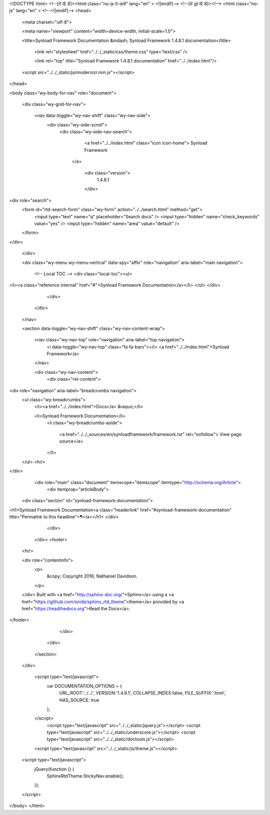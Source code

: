 

<!DOCTYPE html>
<!--[if IE 8]><html class="no-js lt-ie9" lang="en" > <![endif]-->
<!--[if gt IE 8]><!--> <html class="no-js" lang="en" > <!--<![endif]-->
<head>
  <meta charset="utf-8">
  
  <meta name="viewport" content="width=device-width, initial-scale=1.0">
  
  <title>Synload Framework Documentation &mdash; Synload Framework 1.4.8.1 documentation</title>
  

  
  

  

  
  
    

  

  
  
    <link rel="stylesheet" href="../../_static/css/theme.css" type="text/css" />
  

  

  
    <link rel="top" title="Synload Framework 1.4.8.1 documentation" href="../../index.html"/> 

  
  <script src="../../_static/js/modernizr.min.js"></script>

</head>

<body class="wy-body-for-nav" role="document">

  <div class="wy-grid-for-nav">

    
    <nav data-toggle="wy-nav-shift" class="wy-nav-side">
      <div class="wy-side-scroll">
        <div class="wy-side-nav-search">
          

          
            <a href="../../index.html" class="icon icon-home"> Synload Framework
          

          
          </a>

          
            
            
              <div class="version">
                1.4.8.1
              </div>
            
          

          
<div role="search">
  <form id="rtd-search-form" class="wy-form" action="../../search.html" method="get">
    <input type="text" name="q" placeholder="Search docs" />
    <input type="hidden" name="check_keywords" value="yes" />
    <input type="hidden" name="area" value="default" />
  </form>
</div>

          
        </div>

        <div class="wy-menu wy-menu-vertical" data-spy="affix" role="navigation" aria-label="main navigation">
          
            
            
                <!-- Local TOC -->
                <div class="local-toc"><ul>
<li><a class="reference internal" href="#">Synload Framework Documentation</a></li>
</ul>
</div>
            
          
        </div>
      </div>
    </nav>

    <section data-toggle="wy-nav-shift" class="wy-nav-content-wrap">

      
      <nav class="wy-nav-top" role="navigation" aria-label="top navigation">
        <i data-toggle="wy-nav-top" class="fa fa-bars"></i>
        <a href="../../index.html">Synload Framework</a>
      </nav>


      
      <div class="wy-nav-content">
        <div class="rst-content">
          

 



<div role="navigation" aria-label="breadcrumbs navigation">
  <ul class="wy-breadcrumbs">
    <li><a href="../../index.html">Docs</a> &raquo;</li>
      
    <li>Synload Framework Documentation</li>
      <li class="wy-breadcrumbs-aside">
        
          
            <a href="../../_sources/en/synloadframework/framework.txt" rel="nofollow"> View page source</a>
          
        
      </li>
  </ul>
  <hr/>
</div>
          <div role="main" class="document" itemscope="itemscope" itemtype="http://schema.org/Article">
           <div itemprop="articleBody">
            
  <div class="section" id="synload-framework-documentation">
<h1>Synload Framework Documentation<a class="headerlink" href="#synload-framework-documentation" title="Permalink to this headline">¶</a></h1>
</div>


           </div>
          </div>
          <footer>
  

  <hr/>

  <div role="contentinfo">
    <p>
        &copy; Copyright 2016, Nathaniel Davidson.

    </p>
  </div>
  Built with <a href="http://sphinx-doc.org/">Sphinx</a> using a <a href="https://github.com/snide/sphinx_rtd_theme">theme</a> provided by <a href="https://readthedocs.org">Read the Docs</a>. 

</footer>

        </div>
      </div>

    </section>

  </div>
  


  

    <script type="text/javascript">
        var DOCUMENTATION_OPTIONS = {
            URL_ROOT:'../../',
            VERSION:'1.4.8.1',
            COLLAPSE_INDEX:false,
            FILE_SUFFIX:'.html',
            HAS_SOURCE:  true
        };
    </script>
      <script type="text/javascript" src="../../_static/jquery.js"></script>
      <script type="text/javascript" src="../../_static/underscore.js"></script>
      <script type="text/javascript" src="../../_static/doctools.js"></script>

  

  
  
    <script type="text/javascript" src="../../_static/js/theme.js"></script>
  

  
  
  <script type="text/javascript">
      jQuery(function () {
          SphinxRtdTheme.StickyNav.enable();
      });
  </script>
   

</body>
</html>